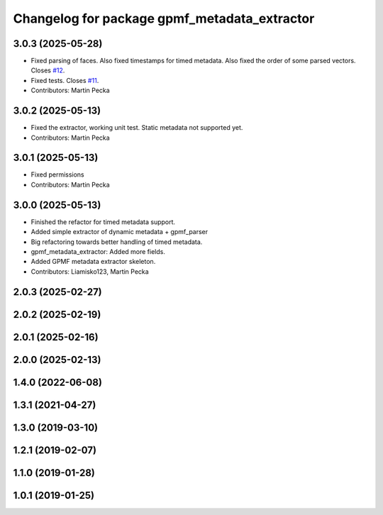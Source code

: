 .. SPDX-License-Identifier: MIT
.. SPDX-FileCopyrightText: Czech Technical University in Prague

^^^^^^^^^^^^^^^^^^^^^^^^^^^^^^^^^^^^^^^^^^^^^
Changelog for package gpmf_metadata_extractor
^^^^^^^^^^^^^^^^^^^^^^^^^^^^^^^^^^^^^^^^^^^^^

3.0.3 (2025-05-28)
------------------
* Fixed parsing of faces.
  Also fixed timestamps for timed metadata.
  Also fixed the order of some parsed vectors.
  Closes `#12 <https://github.com/ctu-vras/movie_publisher/issues/12>`_.
* Fixed tests.
  Closes `#11 <https://github.com/ctu-vras/movie_publisher/issues/11>`_.
* Contributors: Martin Pecka

3.0.2 (2025-05-13)
------------------
* Fixed the extractor, working unit test.
  Static metadata not supported yet.
* Contributors: Martin Pecka

3.0.1 (2025-05-13)
------------------
* Fixed permissions
* Contributors: Martin Pecka

3.0.0 (2025-05-13)
------------------
* Finished the refactor for timed metadata support.
* Added simple extractor of dynamic metadata + gpmf_parser
* Big refactoring towards better handling of timed metadata.
* gpmf_metadata_extractor: Added more fields.
* Added GPMF metadata extractor skeleton.
* Contributors: Liamisko123, Martin Pecka

2.0.3 (2025-02-27)
------------------

2.0.2 (2025-02-19)
------------------

2.0.1 (2025-02-16)
------------------

2.0.0 (2025-02-13)
------------------

1.4.0 (2022-06-08)
------------------

1.3.1 (2021-04-27)
------------------

1.3.0 (2019-03-10)
------------------

1.2.1 (2019-02-07)
------------------

1.1.0 (2019-01-28)
------------------

1.0.1 (2019-01-25)
------------------
